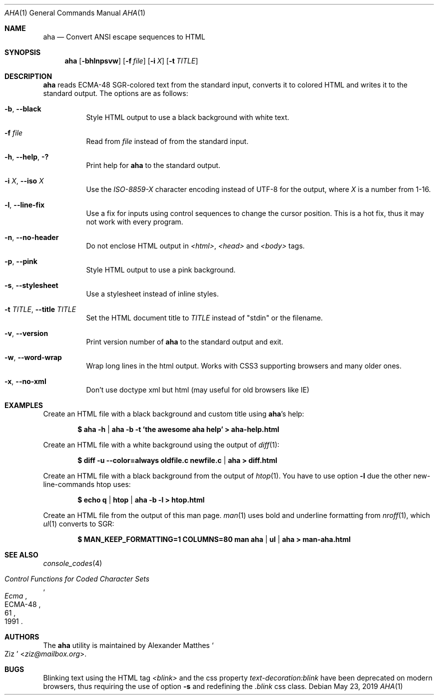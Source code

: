 .Dd May 23, 2019
.Dt AHA 1
.Os
.Sh NAME
.Nm aha
.Nd Convert ANSI escape sequences to HTML
.Sh SYNOPSIS
.Nm
.Op Fl bhlnpsvw
.Op Fl f Ar file
.Op Fl i Ar X
.Op Fl t Ar TITLE
.Sh DESCRIPTION
.Nm
reads ECMA-48 SGR-colored text from the standard input, converts it to
colored HTML and writes it to the standard output.
The options are as follows:
.Bl -tag -width Ds
.It Fl b , Fl Fl black
Style HTML output to use a black background with white text.
.It Fl f Ar file
Read from
.Ar file
instead of from the standard input.
.It Fl h , Fl Fl help , Fl \&?
Print help for
.Nm
to the standard output.
.It Fl i Ar X , Fl Fl iso Ar X
Use the
.Va ISO-8859- Ns Ar X
character encoding instead of UTF-8 for the output, where
.Ar X
is a number from 1-16.
.It Fl l , Fl Fl line-fix
Use a fix for inputs using control sequences to change the cursor position.
This is a hot fix, thus it may not work with every program.
.It Fl n , Fl Fl no-header
Do not enclose HTML output in
.Va <html> , <head>
and
.Va <body>
tags.
.It Fl p , Fl Fl pink
Style HTML output to use a pink background.
.It Fl s , Fl Fl stylesheet
Use a stylesheet instead of inline styles.
.It Fl t Ar TITLE , Fl Fl title Ar TITLE
Set the HTML document title to
.Ar TITLE
instead of
.Qq stdin
or the filename.
.It Fl v , Fl Fl version
Print version number of
.Nm
to the standard output and exit.
.It Fl w , Fl Fl word-wrap
Wrap long lines in the html output.
Works with CSS3 supporting browsers and many older ones.
.It Fl x , Fl Fl no-xml
Don't use doctype xml but html (may useful for old browsers like IE)
.El
.Sh EXAMPLES
Create an HTML file with a black background and custom title using
.Nm Ap s
help:
.Pp
.Dl $ aha -h | aha -b -t 'the awesome aha help' > aha-help.html
.Pp
Create an HTML file with a white background using the output of
.Xr diff 1 :
.Pp
.Dl $ diff -u --color=always oldfile.c newfile.c | aha > diff.html
.Pp
Create an HTML file with a black background from the output of
.Xr htop 1 .
You have to use option
.Fl l
due the other new-line-commands htop uses:
.Pp
.Dl $ echo q | htop | aha -b -l > htop.html
.Pp
Create an HTML file from the output of this man page.
.Xr man 1
uses bold and underline formatting from
.Xr nroff 1 ,
which
.Xr ul 1
converts to SGR:
.Pp
.Dl $ MAN_KEEP_FORMATTING=1 COLUMNS=80 man aha | ul | aha > man-aha.html
.Sh SEE ALSO
.Xr console_codes 4
.Rs
.%I Ecma
.%D 1991
.%R ECMA-48
.%T Control Functions for Coded Character Sets
.%P 61
.Re
.Sh AUTHORS
The
.Nm
utility is maintained by
.An Alexander Matthes So Ziz Sc Aq Mt ziz@mailbox.org .
.Sh BUGS
Blinking text using the HTML tag
.Va <blink>
and the css property
.Va text-decoration:blink
have been deprecated on modern browsers, thus requiring the use of option
.Fl s
and redefining the
.Va .blink
css class.
